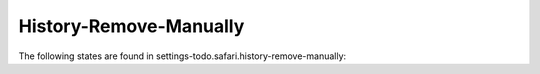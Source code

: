 History-Remove-Manually
=======================

The following states are found in settings-todo.safari.history-remove-manually:

.. contents::
   :local:


